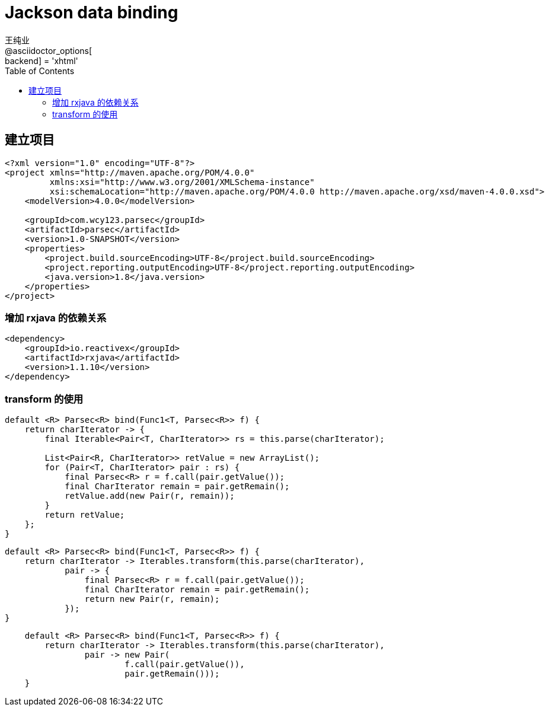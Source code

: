 = Jackson data binding
王纯业;
:doctype: book
@asciidoctor_options[:backend] = 'xhtml'
:snippets: ../src/main/java/com/wcy123/demo
:test-snippets: ../src/test/java/com/wcy123/demo
:toc:
:toclevels: 4
:source-highlighter: highlight.js


== 建立项目

```xml
<?xml version="1.0" encoding="UTF-8"?>
<project xmlns="http://maven.apache.org/POM/4.0.0"
         xmlns:xsi="http://www.w3.org/2001/XMLSchema-instance"
         xsi:schemaLocation="http://maven.apache.org/POM/4.0.0 http://maven.apache.org/xsd/maven-4.0.0.xsd">
    <modelVersion>4.0.0</modelVersion>

    <groupId>com.wcy123.parsec</groupId>
    <artifactId>parsec</artifactId>
    <version>1.0-SNAPSHOT</version>
    <properties>
        <project.build.sourceEncoding>UTF-8</project.build.sourceEncoding>
        <project.reporting.outputEncoding>UTF-8</project.reporting.outputEncoding>
        <java.version>1.8</java.version>
    </properties>
</project>
```

=== 增加 rxjava 的依赖关系

```xml
<dependency>
    <groupId>io.reactivex</groupId>
    <artifactId>rxjava</artifactId>
    <version>1.1.10</version>
</dependency>
```

=== transform 的使用

```java
default <R> Parsec<R> bind(Func1<T, Parsec<R>> f) {
    return charIterator -> {
        final Iterable<Pair<T, CharIterator>> rs = this.parse(charIterator);

        List<Pair<R, CharIterator>> retValue = new ArrayList();
        for (Pair<T, CharIterator> pair : rs) {
            final Parsec<R> r = f.call(pair.getValue());
            final CharIterator remain = pair.getRemain();
            retValue.add(new Pair(r, remain));
        }
        return retValue;
    };
}
```

```java
default <R> Parsec<R> bind(Func1<T, Parsec<R>> f) {
    return charIterator -> Iterables.transform(this.parse(charIterator),
            pair -> {
                final Parsec<R> r = f.call(pair.getValue());
                final CharIterator remain = pair.getRemain();
                return new Pair(r, remain);
            });
}
```


```java
    default <R> Parsec<R> bind(Func1<T, Parsec<R>> f) {
        return charIterator -> Iterables.transform(this.parse(charIterator),
                pair -> new Pair(
                        f.call(pair.getValue()),
                        pair.getRemain()));
    }
```
